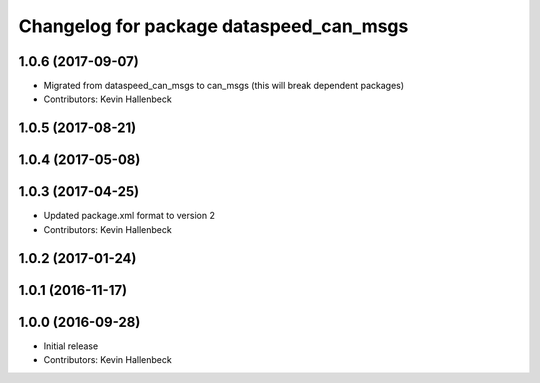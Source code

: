 ^^^^^^^^^^^^^^^^^^^^^^^^^^^^^^^^^^^^^^^^
Changelog for package dataspeed_can_msgs
^^^^^^^^^^^^^^^^^^^^^^^^^^^^^^^^^^^^^^^^

1.0.6 (2017-09-07)
------------------
* Migrated from dataspeed_can_msgs to can_msgs (this will break dependent packages)
* Contributors: Kevin Hallenbeck

1.0.5 (2017-08-21)
------------------

1.0.4 (2017-05-08)
------------------

1.0.3 (2017-04-25)
------------------
* Updated package.xml format to version 2
* Contributors: Kevin Hallenbeck

1.0.2 (2017-01-24)
------------------

1.0.1 (2016-11-17)
------------------

1.0.0 (2016-09-28)
------------------
* Initial release
* Contributors: Kevin Hallenbeck
